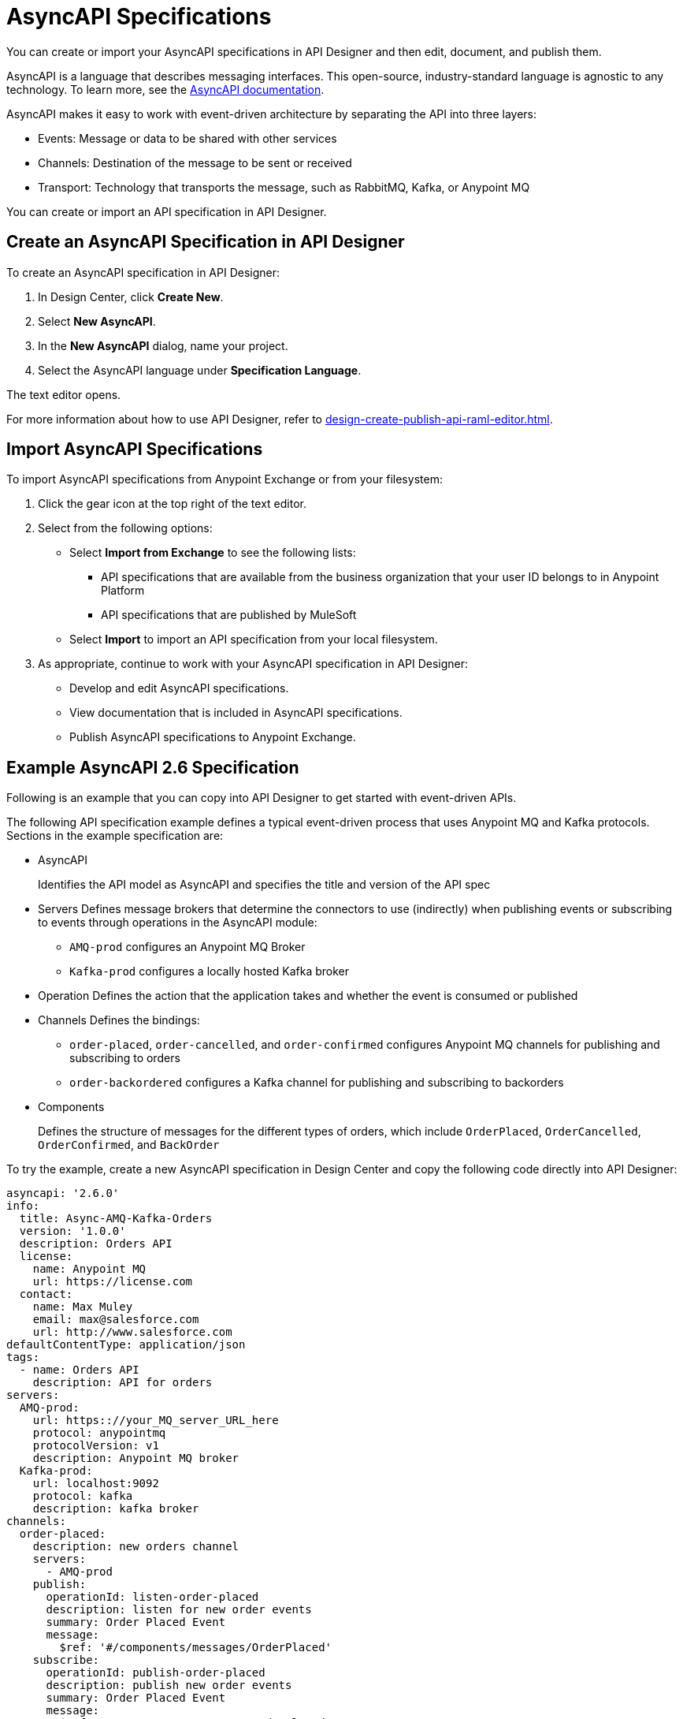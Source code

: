 = AsyncAPI Specifications   

You can create or import your AsyncAPI specifications in API Designer and then edit, document, and publish them. 

AsyncAPI is a language that describes messaging interfaces. This open-source, industry-standard language is agnostic to any technology. To learn more, see the https://www.asyncapi.com/docs/getting-started[AsyncAPI documentation]. 

AsyncAPI makes it easy to work with event-driven architecture by separating the API into three layers:

* Events: Message or data to be shared with other services
* Channels: Destination of the message to be sent or received
* Transport: Technology that transports the message, such as RabbitMQ, Kafka, or Anypoint MQ

You can create or import an API specification in API Designer.

== Create an AsyncAPI Specification in API Designer

To create an AsyncAPI specification in API Designer:

. In Design Center, click *Create New*.
. Select *New AsyncAPI*.
. In the *New AsyncAPI* dialog, name your project.
. Select the AsyncAPI language under *Specification Language*.

The text editor opens. 

For more information about how to use API Designer, refer to xref:design-create-publish-api-raml-editor.adoc[].


== Import AsyncAPI Specifications

To import AsyncAPI specifications from Anypoint Exchange or from your filesystem:

. Click the gear icon at the top right of the text editor.
. Select from the following options:
+
** Select *Import from Exchange* to see the following lists:
*** API specifications that are available from the business organization that your user ID belongs to in Anypoint Platform
*** API specifications that are published by MuleSoft
** Select *Import* to import an API specification from your local filesystem.
+
. As appropriate, continue to work with your AsyncAPI specification in API Designer:

* Develop and edit AsyncAPI specifications.
* View documentation that is included in AsyncAPI specifications.
* Publish AsyncAPI specifications to Anypoint Exchange.

== Example AsyncAPI 2.6 Specification

Following is an example that you can copy into API Designer to get started with event-driven APIs. 

The following API specification example defines a typical event-driven process that uses Anypoint MQ and Kafka protocols.
Sections in the example specification are: 

* AsyncAPI  
+ 
Identifies the API model as AsyncAPI and specifies the title and version of the API spec  
* Servers
Defines message brokers that determine the connectors to use (indirectly) when publishing events or subscribing to events through operations in the AsyncAPI module:
** `AMQ-prod` configures an Anypoint MQ Broker
** `Kafka-prod` configures a locally hosted Kafka broker
+
* Operation 
Defines the action that the application takes and whether the event is consumed or published
+
* Channels
Defines the bindings:
** `order-placed`, `order-cancelled`, and `order-confirmed` configures Anypoint MQ channels for publishing and subscribing to orders
** `order-backordered` configures a Kafka channel for publishing and subscribing to backorders
+
* Components
+
Defines the structure of messages for the different types of orders, which include `OrderPlaced`, `OrderCancelled`, `OrderConfirmed`, and `BackOrder`


To try the example, create a new AsyncAPI specification in Design Center and copy the following code directly into API Designer:


[source,yaml]
----
asyncapi: '2.6.0'
info:
  title: Async-AMQ-Kafka-Orders
  version: '1.0.0'
  description: Orders API
  license:
    name: Anypoint MQ
    url: https://license.com
  contact:
    name: Max Muley
    email: max@salesforce.com
    url: http://www.salesforce.com
defaultContentType: application/json
tags:
  - name: Orders API
    description: API for orders
servers:
  AMQ-prod:
    url: https:://your_MQ_server_URL_here
    protocol: anypointmq
    protocolVersion: v1
    description: Anypoint MQ broker
  Kafka-prod:
    url: localhost:9092
    protocol: kafka
    description: kafka broker
channels: 
  order-placed:
    description: new orders channel
    servers:
      - AMQ-prod
    publish:
      operationId: listen-order-placed
      description: listen for new order events
      summary: Order Placed Event
      message:
        $ref: '#/components/messages/OrderPlaced'
    subscribe:
      operationId: publish-order-placed
      description: publish new order events
      summary: Order Placed Event
      message:
        $ref: '#/components/messages/OrderPlaced'
  order-updated:
    description: updated orders channel
    servers:
      - AMQ-prod
    publish:
      operationId: listen-order-updated
      description: listen for updated order events
      summary: Order updated Event
      message:
        $ref: '#/components/messages/OrderPlaced'
    subscribe:
      operationId: publish-order-updated
      description: publish updated order events
      summary: Order updated Event
      message:
        $ref: '#/components/messages/OrderPlaced'
  order-cancelled:
    description: orders cancelled channel
    servers:
      - AMQ-prod
    publish:
      operationId: listen-order-cancellations
      description: listen for order cancellation events
      summary: Order Cancelled Event
      message:
        $ref: '#/components/messages/OrderCancelled'
    subscribe:
      operationId: publish-order-cancellations
      description: publish order cancellation events
      summary: Order Cancelled Event
      message:
        $ref: '#/components/messages/OrderCancelled'
  order-confirmed:
    description: orders confirmed channel
    servers:
      - AMQ-prod
    publish:
      operationId: listen-order-confirmations
      description: listen for order confirmation events
      summary: Order Confirmed Event
      message:
        $ref: '#/components/messages/OrderConfirmed'
    subscribe:
      operationId: publish-order-confirmations
      description: publish order confirmation events
      summary: Order Confirmed Event
      message:
        $ref: '#/components/messages/OrderConfirmed'
  order-backordered:
    servers:
      - Kafka-prod
    description: orders backordered channel
    publish:
      operationId: listen-order-backordered
      description: listen for backorder events
      summary: Backorder Event
      message:
        $ref: '#/components/messages/BackOrder'
    subscribe:
      operationId: publish-order-backordered
      description: publish backorder events
      summary: Backorder Event
      message:
        $ref: '#/components/messages/BackOrder'
components:
  messages:
    OrderPlaced:
      payload:
        type: object
        properties:
          orderId:
            type: string
          customerName:
            type: string
          email:
            type: string
          items:
            type: array
            items:
              type: object
              properties:
                productId:
                  type: string
                productName:
                  type: string
                quantity:
                  type: integer
                price:
                  type: number
    OrderConfirmed:
      payload:
        type: object
        properties:
          orderId:
            type: string
          email:
            type: string
    OrderCancelled:
      payload:
        type: object
        properties:
          orderId:
            type: string
          email:
            type: string
          reason:
            type: string
    BackOrder:
      payload:
        type: object
        properties:
          orderId:
            type: string
          email:
            type: string
----
== Example AsyncAPI 2.6.0 Specification (Inline Avro)

If you created an AsyncAPI specification project, you can replace the initial API specification with following example code to test inlining the API specification fragments:


[source,yaml]
----
asyncapi: 2.6.0
info:
  title: Example AsyncAPI Spec (Inline Avro)
  version: '1.0.0'
channels:
  myChannel:
    publish:
      message:
        schemaFormat: 'application/vnd.apache.avro;version=1.9.0'
        payload:
          name: AmericanFlightDataType
          type: record
          fields:
            - name: ID
              type: int
              default: 1
            - name: code
              type: string
              default: ER38sd
            - name: price
              type: int
              default: 400
            - name: departureDate
              type: string
              default: 2017/07/26
            - name: origin
              type: string
              default: CLE
            - name: destination
              type: string
              default: SFO
            - name: emptySeats
              type: int
              default: 0
            - name: plane
              type:
                name: Plane
                type: record
                fields:
                  - name: type
                    type: string
                  - name: totalSeats
                    type: int
----
== Example AsyncAPI Specification Fragment (Avro Schema)

If you created an Avro Schema fragment, you can replace the initial API fragment with following example code:

[source,yaml]
----
{
  "name": "AmericanFlightDataType",
  "type": "record",
  "fields": [
    {"name": "ID", "type": "int", "default": 1},
    {"name": "code", "type": "string", "default": "ER38sd"},
    {"name": "price", "type": "int", "default": 400},
    {"name": "departureDate", "type": "string", "default": "2017/07/26"},
    {"name": "origin", "type": "string", "default": "CLE"},
    {"name": "destination", "type": "string", "default": "SFO"},
    {"name": "emptySeats", "type": "int", "default": 0},
    {
      "name": "plane",
      "type": {
        "name": "Plane",
        "type": "record",
        "fields": [
          {"name": "type", "type": "string"},
          {"name": "totalSeats", "type": "int"}
        ]
      }
    }
  ]
}
----
== Example Referencing an Avro Fragment from an Async API

[source,yaml]
----
asyncapi: 2.6.0
info:
  title: Example AsyncAPI Spec (Inline Avro)
  version: '1.0.0'
channels:
  myChannel:
    publish:
      message:
        schemaFormat: application/vnd.apache.avro;version=1.9.0
        payload:
          $ref: AmericanFlightDataType.avsc

----

NOTE: For AVRO schema documents, `.avsc` is the default extension, but `.json` files are also supported.

== Example AsyncAPI 2.0 Specification

This example is a typical event-driven process that is documented for easy reuse. It has a service with two channels, one that books the trade and another that gets the result of the booking asynchronously.

Sections in the example specification are: 

* AsyncAPI  
+ 
Identifies the API model as AsyncAPI and specifies the title and version of the API spec.  
+ 
* Channels
** The book_trade channel enables you to specify the buy/sell order, symbol, and number of shares you would like to purchase.
** The trade_result channel returns the result of the transaction.

To try the example, create a new AsyncAPI specification in Design Center and copy the following code directly into API Designer:

[source,yaml]
----
asyncapi: 2.0.0
info:
  title: Async Request/Trade API
  version: 0.1.0

channels:
  book_trade:
    publish:
      message:
        payload:
          type: object
          properties:
            trade-id:
              type: integer
              minimum: 0
              description: the order id of the message coming
            trade-symbol:
              type: string
              minimum: 0
              Description: ticker symbol of the stock.
            trade-type:
              type: string
              format: string
              description: BUY or SELL 
            trade-amount:
              type: number
              format: float
              description: the number of shares to be traded.
  trade_result:
    subscribe:
      message:
        payload:
          type: object
          properties:
            trade-id:
              type: integer
              minimum: 0
              description: the order id of the message coming
            trade-symbol:
              type: string
              format: string
              description: ticker symbol of the stock.
            trade-time:
              format: date-time
              description: date and time of the order.
            trade-amount:
              type: number
              format: float
              description: the number of shares to be traded.
            trade-type:
              type: string
              format: string
              description: BUY or SELL 
            trade-status:
              type: string
              format: string
              description: PENDING, PROCESSED and FAILED
----

For documentation on using API Designer to work with your specification, see xref:design-center::design-create-publish-api-specs.adoc[API Designer].

== See Also

* xref:design-create-publish-api-specs.adoc[Design APIs in API Designer]
* xref:exchange::to-configure-api-settings.adoc[Configure API Instances in Exchange]
* https://www.asyncapi.com/docs/getting-started[AsyncAPI]
